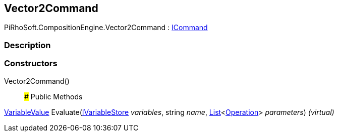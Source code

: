 [#reference/vector2-command]

## Vector2Command

PiRhoSoft.CompositionEngine.Vector2Command : <<reference/i-command.html,ICommand>>

### Description

### Constructors

Vector2Command()::

### Public Methods

<<reference/variable-value.html,VariableValue>> Evaluate(<<reference/i-variable-store.html,IVariableStore>> _variables_, string _name_, https://docs.microsoft.com/en-us/dotnet/api/System.Collections.Generic.List-1[List^]<<<reference/operation.html,Operation>>> _parameters_) _(virtual)_::